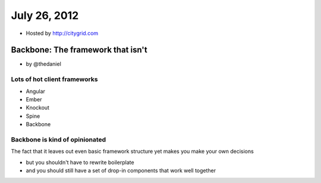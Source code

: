 ==============
July 26, 2012
==============

* Hosted by http://citygrid.com

Backbone: The framework that isn't
====================================

* by @thedaniel

Lots of hot client frameworks
------------------------------

* Angular
* Ember
* Knockout
* Spine
* Backbone

Backbone is kind of opinionated
-----------------------------------

The fact that it leaves out even basic framework structure yet makes you make your own decisions

* but you shouldn't have to rewrite boilerplate
* and you should still have a set of drop-in components that work well together
